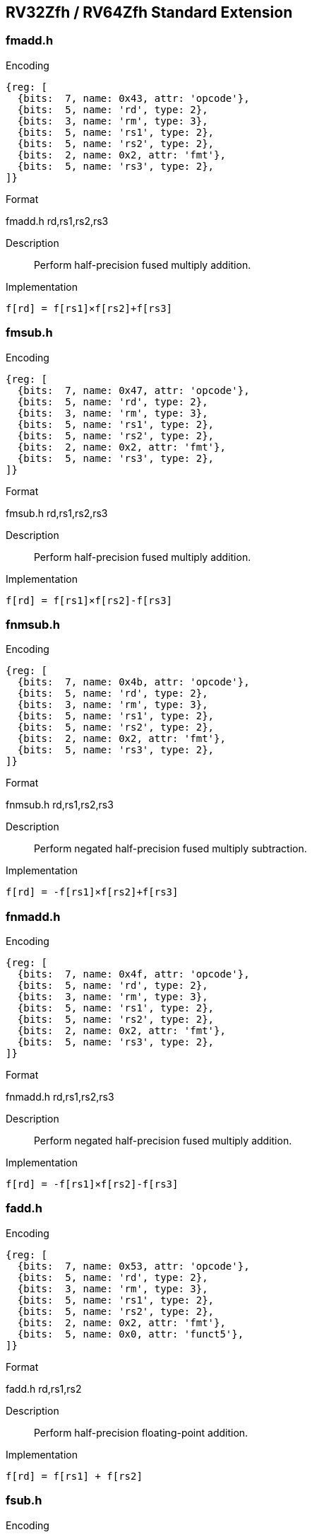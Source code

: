 == RV32Zfh / RV64Zfh Standard Extension

=== fmadd.h

Encoding::
[wavedrom, , svg]
....
{reg: [
  {bits:  7, name: 0x43, attr: 'opcode'},
  {bits:  5, name: 'rd', type: 2},
  {bits:  3, name: 'rm', type: 3},
  {bits:  5, name: 'rs1', type: 2},
  {bits:  5, name: 'rs2', type: 2},
  {bits:  2, name: 0x2, attr: 'fmt'},
  {bits:  5, name: 'rs3', type: 2},
]}
....

Format::
--
fmadd.h rd,rs1,rs2,rs3
--
Description::
Perform half-precision fused multiply addition.

Implementation::
--
  f[rd] = f[rs1]×f[rs2]+f[rs3]
--

=== fmsub.h

Encoding::
[wavedrom, , svg]
....
{reg: [
  {bits:  7, name: 0x47, attr: 'opcode'},
  {bits:  5, name: 'rd', type: 2},
  {bits:  3, name: 'rm', type: 3},
  {bits:  5, name: 'rs1', type: 2},
  {bits:  5, name: 'rs2', type: 2},
  {bits:  2, name: 0x2, attr: 'fmt'},
  {bits:  5, name: 'rs3', type: 2},
]}
....

Format::
--
fmsub.h rd,rs1,rs2,rs3
--
Description::
Perform half-precision fused multiply addition.

Implementation::
--
  f[rd] = f[rs1]×f[rs2]-f[rs3]
--

=== fnmsub.h

Encoding::
[wavedrom, , svg]
....
{reg: [
  {bits:  7, name: 0x4b, attr: 'opcode'},
  {bits:  5, name: 'rd', type: 2},
  {bits:  3, name: 'rm', type: 3},
  {bits:  5, name: 'rs1', type: 2},
  {bits:  5, name: 'rs2', type: 2},
  {bits:  2, name: 0x2, attr: 'fmt'},
  {bits:  5, name: 'rs3', type: 2},
]}
....

Format::
--
fnmsub.h rd,rs1,rs2,rs3
--
Description::
Perform negated half-precision fused multiply subtraction.

Implementation::
--
  f[rd] = -f[rs1]×f[rs2]+f[rs3]
--

=== fnmadd.h

Encoding::
[wavedrom, , svg]
....
{reg: [
  {bits:  7, name: 0x4f, attr: 'opcode'},
  {bits:  5, name: 'rd', type: 2},
  {bits:  3, name: 'rm', type: 3},
  {bits:  5, name: 'rs1', type: 2},
  {bits:  5, name: 'rs2', type: 2},
  {bits:  2, name: 0x2, attr: 'fmt'},
  {bits:  5, name: 'rs3', type: 2},
]}
....

Format::
--
fnmadd.h rd,rs1,rs2,rs3
--
Description::
Perform negated half-precision fused multiply addition.

Implementation::
--
  f[rd] = -f[rs1]×f[rs2]-f[rs3]
--

=== fadd.h

Encoding::
[wavedrom, , svg]
....
{reg: [
  {bits:  7, name: 0x53, attr: 'opcode'},
  {bits:  5, name: 'rd', type: 2},
  {bits:  3, name: 'rm', type: 3},
  {bits:  5, name: 'rs1', type: 2},
  {bits:  5, name: 'rs2', type: 2},
  {bits:  2, name: 0x2, attr: 'fmt'},
  {bits:  5, name: 0x0, attr: 'funct5'},
]}
....

Format::
--
fadd.h rd,rs1,rs2
--
Description::
Perform half-precision floating-point addition.

Implementation::
--
  f[rd] = f[rs1] + f[rs2]
--

=== fsub.h

Encoding::
[wavedrom, , svg]
....
{reg: [
  {bits:  7, name: 0x53, attr: 'opcode'},
  {bits:  5, name: 'rd', type: 2},
  {bits:  3, name: 'rm', type: 3},
  {bits:  5, name: 'rs1', type: 2},
  {bits:  5, name: 'rs2', type: 2},
  {bits:  2, name: 0x2, attr: 'fmt'},
  {bits:  5, name: 0x1, attr: 'funct5'},
]}
....

Format::
--
fsub.h rd,rs1,rs2
--
Description::
Perform half-precision floating-point substraction.

Implementation::
--
  f[rd] = f[rs1] - f[rs2]
--

=== fmul.h

Encoding::
[wavedrom, , svg]
....
{reg: [
  {bits:  7, name: 0x53, attr: 'opcode'},
  {bits:  5, name: 'rd', type: 2},
  {bits:  3, name: 'rm', type: 3},
  {bits:  5, name: 'rs1', type: 2},
  {bits:  5, name: 'rs2', type: 2},
  {bits:  2, name: 0x2, attr: 'fmt'},
  {bits:  5, name: 0x2, attr: 'funct5'},
]}
....

Format::
--
fmul.h rd,rs1,rs2
--
Description::
Perform half-precision floating-point multiplication.

Implementation::
--
  f[rd] = f[rs1] × f[rs2]
--

=== fdiv.h

Encoding::
[wavedrom, , svg]
....
{reg: [
  {bits:  7, name: 0x53, attr: 'opcode'},
  {bits:  5, name: 'rd', type: 2},
  {bits:  3, name: 'rm', type: 3},
  {bits:  5, name: 'rs1', type: 2},
  {bits:  5, name: 'rs2', type: 2},
  {bits:  2, name: 0x2, attr: 'fmt'},
  {bits:  5, name: 0x3, attr: 'funct5'},
]}
....

Format::
--
fdiv.h rd,rs1,rs2
--
Description::
Perform half-precision floating-point division.

Implementation::
--
  f[rd] = f[rs1] / f[rs2]
--

=== fsqrt.h

Encoding::
[wavedrom, , svg]
....
{reg: [
  {bits:  7, name: 0x53, attr: 'opcode'},
  {bits:  5, name: 'rd', type: 2},
  {bits:  3, name: 'rm', type: 3},
  {bits:  5, name: 'rs1', type: 2},
  {bits:  5, name: 0x0},
  {bits:  2, name: 0x2, attr: 'fmt'},
  {bits:  5, name: 0x0b, attr: 'funct5'},
]}
....

Format::
--
fsqrt.h rd,rs1
--
Description::
Perform half-precision square root.

Implementation::
--
  f[rd] = sqrt(f[rs1])
--

=== fsgnj.h

Encoding::
[wavedrom, , svg]
....
{reg: [
  {bits:  7, name: 0x53, attr: 'opcode'},
  {bits:  5, name: 'rd', type: 2},
  {bits:  3, name: 0x0 },
  {bits:  5, name: 'rs1', type: 2},
  {bits:  5, name: 'rs2', type: 2},
  {bits:  2, name: 0x2, attr: 'fmt'},
  {bits:  5, name: 0x4, attr: 'funct5'},
]}
....

Format::
--
fsgnj.h rd,rs1,rs2
--
Description::
Produce a result that takes all bits except the sign bit from rs1.
  The result’s sign bit is rs2’s sign bit.

Implementation::
--
  f[rd] = {f[rs2][31], f[rs1][30:0]}
--

=== fsgnjn.h

Encoding::
[wavedrom, , svg]
....
{reg: [
  {bits:  7, name: 0x53, attr: 'opcode'},
  {bits:  5, name: 'rd', type: 2},
  {bits:  3, name: 0x1},
  {bits:  5, name: 'rs1', type: 2},
  {bits:  5, name: 'rs2', type: 2},
  {bits:  2, name: 0x2, attr: 'fmt'},
  {bits:  5, name: 0x4, attr: 'funct5'},
]}
....

Format::
--
fsgnjn.h rd,rs1,rs2
--
Description::
Produce a result that takes all bits except the sign bit from rs1.
  The result’s sign bit is opposite of rs2’s sign bit.

Implementation::
--
  f[rd] = {~f[rs2][31], f[rs1][30:0]}
--

=== fsgnjx.h

Encoding::
[wavedrom, , svg]
....
{reg: [
  {bits:  7, name: 0x53, attr: 'opcode'},
  {bits:  5, name: 'rd', type: 2},
  {bits:  3, name: 0x2 },
  {bits:  5, name: 'rs1', type: 2},
  {bits:  5, name: 'rs2', type: 2},
  {bits:  2, name: 0x2, attr: 'fmt'},
  {bits:  5, name: 0x4, attr: 'funct5'},
]}
....

Format::
--
fsgnjx.h rd,rs1,rs2
--
Description::
Produce a result that takes all bits except the sign bit from rs1.
  The result’s sign bit is XOR of sign bit of rs1 and rs2.

Implementation::
--
  f[rd] = {f[rs1][31] ^ f[rs2][31], f[rs1][30:0]}
--

=== fmin.h

Encoding::
[wavedrom, , svg]
....
{reg: [
  {bits:  7, name: 0x53, attr: 'opcode'},
  {bits:  5, name: 'rd', type: 2},
  {bits:  3, name: 0x0 },
  {bits:  5, name: 'rs1', type: 2},
  {bits:  5, name: 'rs2', type: 2},
  {bits:  2, name: 0x2, attr: 'fmt'},
  {bits:  5, name: 0x5, attr: 'funct5'},
]}
....

Format::
--
fmin.h rd,rs1,rs2
--
Description::
Write the smaller of single precision data in rs1 and rs2 to rd.

Implementation::
--
  f[rd] = min(f[rs1], f[rs2])
--

=== fmax.h

Encoding::
[wavedrom, , svg]
....
{reg: [
  {bits:  7, name: 0x53, attr: 'opcode'},
  {bits:  5, name: 'rd', type: 2},
  {bits:  3, name: 0x1 },
  {bits:  5, name: 'rs1', type: 2},
  {bits:  5, name: 'rs2', type: 2},
  {bits:  2, name: 0x2, attr: 'fmt'},
  {bits:  5, name: 0x5, attr: 'funct5'},
]}
....

Format::
--
fmax.h rd,rs1,rs2
--
Description::
Write the larger of single precision data in rs1 and rs2 to rd.

Implementation::
--
  f[rd] = max(f[rs1], f[rs2])
--

=== fcvt.s.h

Encoding::
[wavedrom, , svg]
....
{reg: [
  {bits:  7, name: 0x53, attr: 'opcode'},
  {bits:  5, name: 'rd', type: 2},
  {bits:  3, name: 'rm', type: 3},
  {bits:  5, name: 'rs1', type: 2},
  {bits:  5, name: 0x2},
  {bits:  2, name: 0x0, attr: 'fmt'},
  {bits:  5, name: 0x8, attr: 'funct5'},
]}
....

Format::
--
fcvt.s.h rd,rs1
--

Description::
Convert a half-precision floating-point number in floating-point register rs1 to a single-precision flaoting-point number register rd.

Implementation::
--
  f[rd] = f16->f32(f[rs1])
--

=== fcvt.h.s

Encoding::
[wavedrom, , svg]
....
{reg: [
  {bits:  7, name: 0x53, attr: 'opcode'},
  {bits:  5, name: 'rd', type: 2},
  {bits:  3, name: 'rm', type: 3},
  {bits:  5, name: 'rs1', type: 2},
  {bits:  5, name: 0x0},
  {bits:  2, name: 0x2, attr: 'fmt'},
  {bits:  5, name: 0x8, attr: 'funct5'},
]}
....

Format::
--
fcvt.h.s rd,rs1
--

Description::
Convert a single-precision floating-point number in floating-point register rs1 to a half-precision flaoting-point number register rd.

Implementation::
--
  f[rd] = f32->f16(f[rs1])
--


=== fcvt.d.h

Encoding::
[wavedrom, , svg]
....
{reg: [
  {bits:  7, name: 0x53, attr: 'opcode'},
  {bits:  5, name: 'rd', type: 2},
  {bits:  3, name: 'rm', type: 3},
  {bits:  5, name: 'rs1', type: 2},
  {bits:  5, name: 0x2},
  {bits:  2, name: 0x1, attr: 'fmt'},
  {bits:  5, name: 0x8, attr: 'funct5'},
]}
....

Format::
--
fcvt.d.h rd,rs1
--

Description::
Convert a half-precision floating-point number in floating-point register rs1 to a double-precision flaoting-point number register rd.

Implementation::
--
  f[rd] = f16->f64(f[rs1])
--

=== fcvt.h.d

Encoding::
[wavedrom, , svg]
....
{reg: [
  {bits:  7, name: 0x53, attr: 'opcode'},
  {bits:  5, name: 'rd', type: 2},
  {bits:  3, name: 'rm', type: 3},
  {bits:  5, name: 'rs1', type: 2},
  {bits:  5, name: 0x1},
  {bits:  2, name: 0x2, attr: 'fmt'},
  {bits:  5, name: 0x8, attr: 'funct5'},
]}
....

Format::
--
fcvt.h.d rd,rs1
--

Description::
Convert a double-precision floating-point number in floating-point register rs1 to a half-precision flaoting-point number register rd.

Implementation::
--
  f[rd] = f64->f16(f[rs1])
--


=== fcvt.q.h

Encoding::
[wavedrom, , svg]
....
{reg: [
  {bits:  7, name: 0x53, attr: 'opcode'},
  {bits:  5, name: 'rd', type: 2},
  {bits:  3, name: 'rm', type: 3},
  {bits:  5, name: 'rs1', type: 2},
  {bits:  5, name: 0x2},
  {bits:  2, name: 0x3, attr: 'fmt'},
  {bits:  5, name: 0x8, attr: 'funct5'},
]}
....

Format::
--
fcvt.q.h rd,rs1
--

Description::
Convert a half-precision floating-point number in floating-point register rs1 to a quad-precision flaoting-point number register rd.

Implementation::
--
  f[rd] = f16->f128(f[rs1])
--

=== fcvt.h.q

Encoding::
[wavedrom, , svg]
....
{reg: [
  {bits:  7, name: 0x53, attr: 'opcode'},
  {bits:  5, name: 'rd', type: 2},
  {bits:  3, name: 'rm', type: 3},
  {bits:  5, name: 'rs1', type: 2},
  {bits:  5, name: 0x3},
  {bits:  2, name: 0x2, attr: 'fmt'},
  {bits:  5, name: 0x8, attr: 'funct5'},
]}
....

Format::
--
fcvt.h.q rd,rs1
--

Description::
Convert a quad-precision floating-point number in floating-point register rs1 to a half-precision flaoting-point number register rd.

Implementation::
--
  f[rd] = f128->f16(f[rs1])
--


=== feq.h

Encoding::
[wavedrom, , svg]
....
{reg: [
  {bits:  7, name: 0x53, attr: 'opcode'},
  {bits:  5, name: 'rd', type: 2},
  {bits:  3, name: 0x2},
  {bits:  5, name: 'rs1', type: 2},
  {bits:  5, name: 'rs2', type: 2},
  {bits:  2, name: 0x2, attr: 'fmt'},
  {bits:  5, name: 0x14, attr: 'funct5'},
]}
....

Format::
--
feq.h rd,rs1,rs2
--
Description::
Performs a quiet equal comparison between half-precision floating-point registers rs1 and rs2 and record the Boolean result in integer register rd.
  Only signaling NaN inputs cause an Invalid Operation exception.
  The result is 0 if either operand is NaN.

Implementation::
--
  x[rd] = f[rs1] == f[rs2]
--

=== flt.h

Encoding::
[wavedrom, , svg]
....
{reg: [
  {bits:  7, name: 0x53, attr: 'opcode'},
  {bits:  5, name: 'rd', type: 2},
  {bits:  3, name: 0x1},
  {bits:  5, name: 'rs1', type: 2},
  {bits:  5, name: 'rs2', type: 2},
  {bits:  2, name: 0x2, attr: 'fmt'},
  {bits:  5, name: 0x14, attr: 'funct5'},
]}
....

Format::
--
flt.h rd,rs1,rs2
--
Description::
Performs a quiet less comparison between half-precision floating-point registers rs1 and rs2 and record the Boolean result in integer register rd.
  Only signaling NaN inputs cause an Invalid Operation exception.
  The result is 0 if either operand is NaN.

Implementation::
--
  x[rd] = f[rs1] < f[rs2]
--

=== fle.h


Encoding::
[wavedrom, , svg]
....
{reg: [
  {bits:  7, name: 0x53, attr: 'opcode'},
  {bits:  5, name: 'rd', type: 2},
  {bits:  3, name: 0x0},
  {bits:  5, name: 'rs1', type: 2},
  {bits:  5, name: 'rs2', type: 2},
  {bits:  2, name: 0x2, attr: 'fmt'},
  {bits:  5, name: 0x14, attr: 'funct5'},
]}
....

Format::
--
fle.h rd,rs1,rs2
--
Description::
Performs a quiet less or equal comparison between half-precision floating-point registers rs1 and rs2 and record the Boolean result in integer register rd.
  Only signaling NaN inputs cause an Invalid Operation exception.
  The result is 0 if either operand is NaN.

Implementation::
--
  x[rd] = f[rs1] <= f[rs2]
--

=== fclass.h

Encoding::
[wavedrom, , svg]
....
{reg: [
  {bits:  7, name: 0x53, attr: 'opcode'},
  {bits:  5, name: 'rd', type: 2},
  {bits:  3, name: 0x1},
  {bits:  5, name: 'rs1', type: 2},
  {bits:  5, name: 0x0 },
  {bits:  2, name: 0x2, attr: 'fmt'},
  {bits:  5, name: 0x1c, attr: 'funct5'},
]}
....

Format::
--
fclass.h rd,rs1
--
Description::
Examines the value in half-precision floating-point register rs1 and writes to integer register rd a 10-bit mask that indicates the class of the floating-point number.
  The format of the mask is described in [classify table]_.
  The corresponding bit in rd will be set if the property is true and clear otherwise.
  All other bits in rd are cleared. Note that exactly one bit in rd will be set.

Implementation::
--
  x[rd] = classify_s(f[rs1])
--

=== fcvt.w.h

Encoding::
[wavedrom, , svg]
....
{reg: [
  {bits:  7, name: 0x53, attr: 'opcode'},
  {bits:  5, name: 'rd', type: 2},
  {bits:  3, name: 'rm', type: 3},
  {bits:  5, name: 'rs1', type: 2},
  {bits:  5, name: 0x0 },
  {bits:  2, name: 0x2, attr: 'fmt'},
  {bits:  5, name: 0x18, attr: 'funct5'},
]}
....

Format::
--
fcvt.w.h rd,rs1
--
Description::
Converts half-precision floating point number in floating point register in rs1 into a sigend integer in integer register rd.

Implementation::
--
  f[rd] = f16->s32(x[rs1])
--

=== fcvt.wu.h

Encoding::
[wavedrom, , svg]
....
{reg: [
  {bits:  7, name: 0x53, attr: 'opcode'},
  {bits:  5, name: 'rd', type: 2},
  {bits:  3, name: 'rm', type: 3},
  {bits:  5, name: 'rs1', type: 2},
  {bits:  5, name: 0x1 },
  {bits:  2, name: 0x2, attr: 'fmt'},
  {bits:  5, name: 0x18, attr: 'funct5'},
]}
....

Format::
--
fcvt.wu.h rd,rs1
--
Description::
Converts half-precision floating point number in floating point register in rs1 into a unsigned integer in integer register rd.

Implementation::
--
  f[rd] = f16->u32(x[rs1])
--

=== fmv.x.h

Encoding::
[wavedrom, , svg]
....
{reg: [
  {bits:  7, name: 0x53, attr: 'opcode'},
  {bits:  5, name: 'rd', type: 2},
  {bits:  3, name: 0x0},
  {bits:  5, name: 'rs1', type: 2},
  {bits:  5, name: 0x0 },
  {bits:  2, name: 0x2, attr: 'fmt'},
  {bits:  5, name: 0x1c, attr: 'funct5'},
]}
....

Format::
--
fmv.x.w rd,rs1
--
Description::
Move the half-precision value in floating-point register rs1 represented in IEEE 754-2008 encoding to the lower 32 bits of integer register rd.

Implementation::
--
  x[rd] = sext(f[rs1][15:0])
--


=== fcvt.h.w

Format::
--
fcvt.h.w rd,rs1
--

Encoding::
[wavedrom, , svg]
....
{reg: [
  {bits:  7, name: 0x53, attr: 'opcode'},
  {bits:  5, name: 'rd', type: 2},
  {bits:  3, name: 'rm', type: 3},
  {bits:  5, name: 'rs1', type: 2},
  {bits:  5, name: 0x0 },
  {bits:  2, name: 0x2, attr: 'fmt'},
  {bits:  5, name: 0x1a, attr: 'funct5'},
]}
....

Description::
Converts a 32-bit signed integer, in integer register rs1 into a half-precision floating-point number in floating-point register rd.

Implementation::
--
  f[rd] = u32->f16(x[rs1])
--


=== fcvt.h.wu

Format::
--
fcvt.h.wu rd,rs1
--

Encoding::
[wavedrom, , svg]
....
{reg: [
  {bits:  7, name: 0x53, attr: 'opcode'},
  {bits:  5, name: 'rd', type: 2},
  {bits:  3, name: 'rm', type: 3},
  {bits:  5, name: 'rs1', type: 2},
  {bits:  5, name: 0x1 },
  {bits:  2, name: 0x2, attr: 'fmt'},
  {bits:  5, name: 0x1a, attr: 'funct5'},
]}
....

Description::
Converts a 32-bit unsigned integer, in integer register rs1 into a half-precision floating-point number in floating-point register rd.

Implementation::
--
  f[rd] = u32->f16(x[rs1])
--

=== fmv.h.x

Format::
--
fmv.h.x rd,rs1
--

Encoding::
[wavedrom, , svg]
....
{reg: [
  {bits:  7, name: 0x53, attr: 'opcode'},
  {bits:  5, name: 'rd', type: 2},
  {bits:  3, name: 0x0 },
  {bits:  5, name: 'rs1', type: 2},
  {bits:  5, name: 0x0 },
  {bits:  2, name: 0x2, attr: 'fmt'},
  {bits:  5, name: 0x1e, attr: 'funct5'},
]}
....

Description::
Move the half-precision value encoded in IEEE 754-2008 standard encoding from the lower 15 bits of integer register rs1 to the floating-point register rd.

Implementation::
--
  f[rd] = x[rs1][15:0]
--


=== flh

Encoding::
[wavedrom, , svg]
....
{reg: [
  {bits:  7, name: 0x07, attr: 'opcode'},
  {bits:  5, name: 'rd', type: 2},
  {bits:  3, name: 0x1},
  {bits:  5, name: 'rs1', type: 2},
  {bits: 12, name: 'imm[11: 0]'},
]}
....

Format::
--
flh rd,offset(rs1)
--
Description::
Load a half-precision floating-point value from memory into floating-point register rd.

Implementation::
--
  f[rd] = M[x[rs1] + sext(offset)][15:0]
--

=== fsh

Encoding::
[wavedrom, , svg]
....
{reg: [
  {bits:  7, name: 0x27, attr: 'opcode'},
  {bits:  5, name: 'imm[ 4: 0]'},
  {bits:  3, name: 0x1},
  {bits:  5, name: 'rs1', type: 2},
  {bits:  5, name: 'rs2', type: 2},
  {bits:  7, name: 'imm[11: 5]'},
]}
....

Format::
--
fsw rs2,offset(rs1)
--
Description::
Store a half-precision value from floating-point register rs2 to memory.

Implementation::
--
  M[x[rs1] + sext(offset)] = f[rs2][15:0]
--

=== fcvt.l.h

Encoding::
[wavedrom, , svg]
....
{reg: [
  {bits:  7, name: 0x53, attr: 'opcode'},
  {bits:  5, name: 'rd', type: 2},
  {bits:  3, name: 'rm', type: 3},
  {bits:  5, name: 'rs1', type: 2},
  {bits:  5, name: 0x2 },
  {bits:  2, name: 0x2, attr: 'fmt'},
  {bits:  5, name: 0x18, attr: 'funct5'},
]}
....

Format::
--
fcvt.l.h rd,rs1
--
Description::
Converts half-precision floating point number in floating point register in rs1 into a 64-bit sigend integer in integer register rd.

Implementation::
--
  f[rd] = f16->s64(x[rs1])
--

=== fcvt.lu.h

Encoding::
[wavedrom, , svg]
....
{reg: [
  {bits:  7, name: 0x53, attr: 'opcode'},
  {bits:  5, name: 'rd', type: 2},
  {bits:  3, name: 'rm', type: 3},
  {bits:  5, name: 'rs1', type: 2},
  {bits:  5, name: 0x3 },
  {bits:  2, name: 0x2, attr: 'fmt'},
  {bits:  5, name: 0x18, attr: 'funct5'},
]}
....

Format::
--
fcvt.lu.h rd,rs1
--
Description::
Converts half-precision floating point number in floating point register in rs1 into a 64-bit unsigned integer in integer register rd.

Implementation::
--
  f[rd] = f16->s64(x[rs1])
--

=== fcvt.h.l

Format::
--
fcvt.h.l rd,rs1
--

Encoding::
[wavedrom, , svg]
....
{reg: [
  {bits:  7, name: 0x53, attr: 'opcode'},
  {bits:  5, name: 'rd', type: 2},
  {bits:  3, name: 'rm', type: 3},
  {bits:  5, name: 'rs1', type: 2},
  {bits:  5, name: 0x2 },
  {bits:  2, name: 0x2, attr: 'fmt'},
  {bits:  5, name: 0x1a, attr: 'funct5'},
]}
....

Description::
Converts a 64-bit signed integer, in integer register rs1 into a half-precision floating-point number in floating-point register rd.

Implementation::
--
  f[rd] = u64->f16(x[rs1])
--


=== fcvt.h.lu

Format::
--
fcvt.h.lu rd,rs1
--

Encoding::
[wavedrom, , svg]
....
{reg: [
  {bits:  7, name: 0x53, attr: 'opcode'},
  {bits:  5, name: 'rd', type: 2},
  {bits:  3, name: 'rm', type: 3},
  {bits:  5, name: 'rs1', type: 2},
  {bits:  5, name: 0x3 },
  {bits:  2, name: 0x2, attr: 'fmt'},
  {bits:  5, name: 0x1a, attr: 'funct5'},
]}
....

Description::
Converts a 64-bit unsigned integer, in integer register rs1 into a half-precision floating-point number in floating-point register rd.

Implementation::
--
  f[rd] = u64->f16(x[rs1])
--

